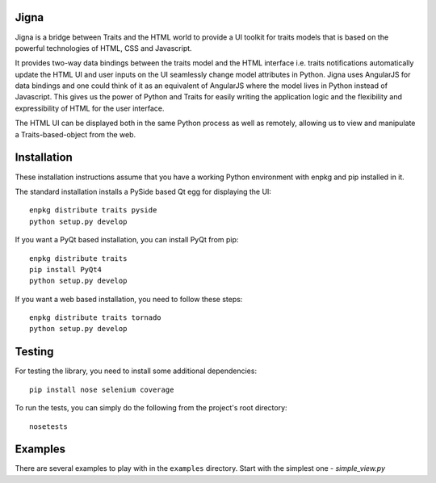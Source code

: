Jigna
=====

Jigna is a bridge between Traits and the HTML world to provide a UI toolkit for
traits models that is based on the powerful technologies of HTML, CSS and
Javascript.

It provides two-way data bindings between the traits model and the HTML
interface i.e. traits notifications automatically update the HTML UI and user
inputs on the UI seamlessly change model attributes in Python. Jigna uses
AngularJS for data bindings and one could think of it as an equivalent of
AngularJS where the model lives in Python instead of Javascript. This gives us
the power of Python and Traits for easily writing the application logic and the
flexibility and expressibility of HTML for the user interface.

The HTML UI can be displayed both in the same Python process as well as
remotely, allowing us to view and manipulate a Traits-based-object from the web.


Installation
=============

These installation instructions assume that you have a working Python
environment with enpkg and pip installed in it.

The standard installation installs a PySide based Qt egg for displaying the UI::

    enpkg distribute traits pyside
    python setup.py develop

If you want a PyQt based installation, you can install PyQt from pip::

    enpkg distribute traits
    pip install PyQt4
    python setup.py develop

If you want a web based installation, you need to follow these steps::

    enpkg distribute traits tornado
    python setup.py develop

Testing
=======

For testing the library, you need to install some additional dependencies::

    pip install nose selenium coverage

To run the tests, you can simply do the following from the project's root
directory::

    nosetests

Examples
=========

There are several examples to play with in the ``examples`` directory. Start
with the simplest one - `simple_view.py`